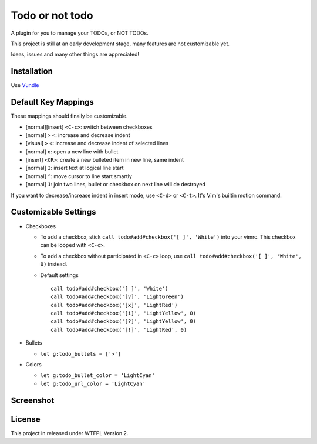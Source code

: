 ================
Todo or not todo
================

A plugin for you to manage your TODOs, or NOT TODOs.

This project is still at an early development stage, many features are not customizable yet.

Ideas, issues and many other things are appreciated!

Installation
------------

Use Vundle_

..  _Vundle: https://github.com/VundleVim/Vundle.vim

Default Key Mappings
--------------------

These mappings should finally be customizable.

* [normal][insert] ``<C-c>``: switch between checkboxes
* [normal] ``>`` ``<``: increase and decrease indent
* [visual] ``>`` ``<``: increase and decrease indent of selected lines
* [normal] ``o``: open a new line with bullet
* [insert] ``<CR>``: create a new bulleted item in new line, same indent
* [normal] ``I``: insert text at logical line start
* [normal] ``^``: move cursor to line start smartly
* [normal] ``J``: join two lines, bullet or checkbox on next line will de destroyed

If you want to decrease/increase indent in insert mode, use ``<C-d>`` or ``<C-t>``.  It's Vim's builtin motion command.

Customizable Settings
---------------------

* Checkboxes

  - To add a checkbox, stick ``call todo#add#checkbox('[ ]', 'White')`` into your vimrc. This checkbox can be looped with ``<C-c>``.
  - To add a checkbox without participated in ``<C-c>`` loop, use ``call todo#add#checkbox('[ ]', 'White', 0)`` instead.
  - Default settings ::

      call todo#add#checkbox('[ ]', 'White')
      call todo#add#checkbox('[v]', 'LightGreen')
      call todo#add#checkbox('[x]', 'LightRed')
      call todo#add#checkbox('[i]', 'LightYellow', 0)
      call todo#add#checkbox('[?]', 'LightYellow', 0)
      call todo#add#checkbox('[!]', 'LightRed', 0)

* Bullets

  - ``let g:todo_bullets = ['>']``

* Colors

  - ``let g:todo_bullet_color = 'LightCyan'``
  - ``let g:todo_url_color = 'LightCyan'``

Screenshot
----------

..  image:: screenshot.png

License
-------

This project in released under WTFPL Version 2.
